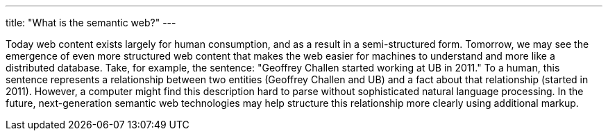 ---
title: "What is the semantic web?"
---

Today web content exists largely for human consumption, and as a result in a
semi-structured form.
//
Tomorrow, we may see the emergence of even more structured web content that
makes the web easier for machines to understand and more like a distributed
database.
//
Take, for example, the sentence: "Geoffrey Challen started working at UB in
2011."
//
To a human, this sentence represents a relationship between two entities
(Geoffrey Challen and UB) and a fact about that relationship (started in
2011).
//
However, a computer might find this description hard to parse without
sophisticated natural language processing.
//
In the future, next-generation semantic web technologies may help structure
this relationship more clearly using additional markup.

// vim: ts=2:et:ft=asciidoc
